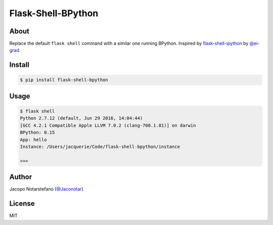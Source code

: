 =====================
 Flask-Shell-BPython
=====================

.. image:: https://travis-ci.org/jacquerie/flask-shell-bpython.svg?branch=master
    :target: https://travis-ci.org/jacquerie/flask-shell-bpython


About
=====

Replace the default ``flask shell`` command with a similar one running BPython.
Inspired by `flask-shell-ipython`_ by `@ei-grad`_.

.. _`flask-shell-ipython`: https://github.com/ei-grad/flask-shell-ipython
.. _`@ei-grad`: https://github.com/ei-grad


Install
=======

.. code-block:: console

    $ pip install flask-shell-bpython


Usage
=====

.. code-block:: console

    $ flask shell
    Python 2.7.12 (default, Jun 29 2016, 14:04:44)
    [GCC 4.2.1 Compatible Apple LLVM 7.0.2 (clang-700.1.81)] on darwin
    BPython: 0.15
    App: hello
    Instance: /Users/jacquerie/Code/flask-shell-bpython/instance

    >>>


Author
======

Jacopo Notarstefano (`@Jaconotar`_)

.. _`@Jaconotar`: https://twitter.com/Jaconotar


License
=======

MIT
